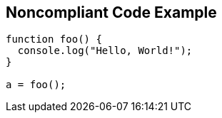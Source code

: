 == Noncompliant Code Example

[source,text]
----
function foo() {
  console.log("Hello, World!");
}

a = foo();
----

